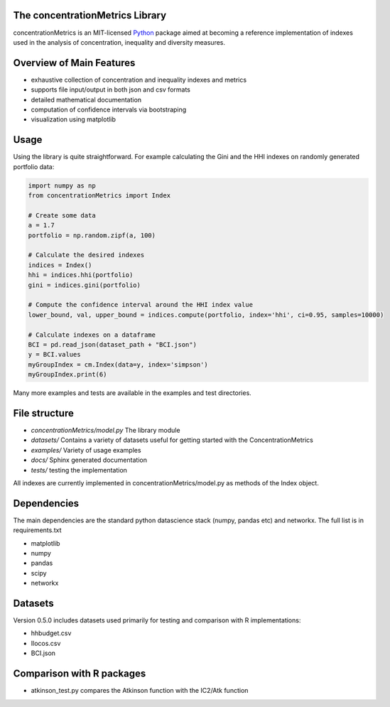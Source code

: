 The concentrationMetrics Library
================================

concentrationMetrics is an MIT-licensed `Python <http://www.python.org>`_ package aimed at becoming a reference implementation of indexes used in the analysis of concentration, inequality and diversity measures.

Overview of Main Features
=========================

* exhaustive collection of concentration and inequality indexes and metrics
* supports file input/output in both json and csv formats
* detailed mathematical documentation
* computation of confidence intervals via bootstraping
* visualization using matplotlib


Usage
===============================

Using the library is quite straightforward. For example calculating the Gini and the HHI indexes
on randomly generated portfolio data:

.. code:: python

    import numpy as np
    from concentrationMetrics import Index
    
    # Create some data
    a = 1.7
    portfolio = np.random.zipf(a, 100)

    # Calculate the desired indexes
    indices = Index()
    hhi = indices.hhi(portfolio)
    gini = indices.gini(portfolio)

    # Compute the confidence interval around the HHI index value
    lower_bound, val, upper_bound = indices.compute(portfolio, index='hhi', ci=0.95, samples=10000)

    # Calculate indexes on a dataframe
    BCI = pd.read_json(dataset_path + "BCI.json")
    y = BCI.values
    myGroupIndex = cm.Index(data=y, index='simpson')
    myGroupIndex.print(6)


Many more examples and tests are available in the examples and test directories.


File structure
==============

* `concentrationMetrics/model.py` The library module
* `datasets/` Contains a variety of datasets useful for getting started with the ConcentrationMetrics
* `examples/` Variety of usage examples
* `docs/` Sphinx generated documentation
* `tests/` testing the implementation

All indexes are currently implemented in concentrationMetrics/model.py as methods of the Index object.

Dependencies
============
The main dependencies are the standard python datascience stack (numpy, pandas etc) and networkx. The full list is in requirements.txt

- matplotlib
- numpy
- pandas
- scipy
- networkx

Datasets
========
Version 0.5.0 includes datasets used primarily for testing and comparison with R implementations:

- hhbudget.csv
- Ilocos.csv
- BCI.json


Comparison with R packages
=================================
-   atkinson\_test.py compares the Atkinson function with the IC2/Atk function
